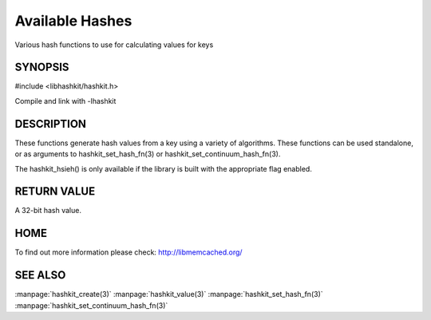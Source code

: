 ================
Available Hashes
================

.. index:: object: hashkit_st

Various hash functions to use for calculating values for keys


--------
SYNOPSIS
--------

#include <libhashkit/hashkit.h>
 
.. c:function:: uint32_t hashkit_default(const char *key, size_t key_length);

.. c:function:: uint32_t hashkit_fnv1_64(const char *key, size_t key_length);

.. c:function:: uint32_t hashkit_fnv1a_64(const char *key, size_t key_length);

.. c:function:: uint32_t hashkit_fnv1_32(const char *key, size_t key_length);

.. c:function:: uint32_t hashkit_fnv1a_32(const char *key, size_t key_length);

.. c:function:: uint32_t hashkit_crc32(const char *key, size_t key_length);

.. c:function:: uint32_t hashkit_hsieh(const char *key, size_t key_length);

.. c:function:: uint32_t hashkit_murmur(const char *key, size_t key_length);

.. c:function:: uint32_t hashkit_jenkins(const char *key, size_t key_length);

.. c:function:: uint32_t hashkit_md5(const char *key, size_t key_length);

Compile and link with -lhashkit


-----------
DESCRIPTION
-----------


These functions generate hash values from a key using a variety of
algorithms. These functions can be used standalone, or as arguments
to hashkit_set_hash_fn(3) or hashkit_set_continuum_hash_fn(3).

The hashkit_hsieh() is only available if the library is built with
the appropriate flag enabled.


------------
RETURN VALUE
------------


A 32-bit hash value.


----
HOME
----


To find out more information please check:
`http://libmemcached.org/ <http://libmemcached.org/>`_


--------
SEE ALSO
--------


:manpage:`hashkit_create(3)` :manpage:`hashkit_value(3)` :manpage:`hashkit_set_hash_fn(3)` :manpage:`hashkit_set_continuum_hash_fn(3)`

